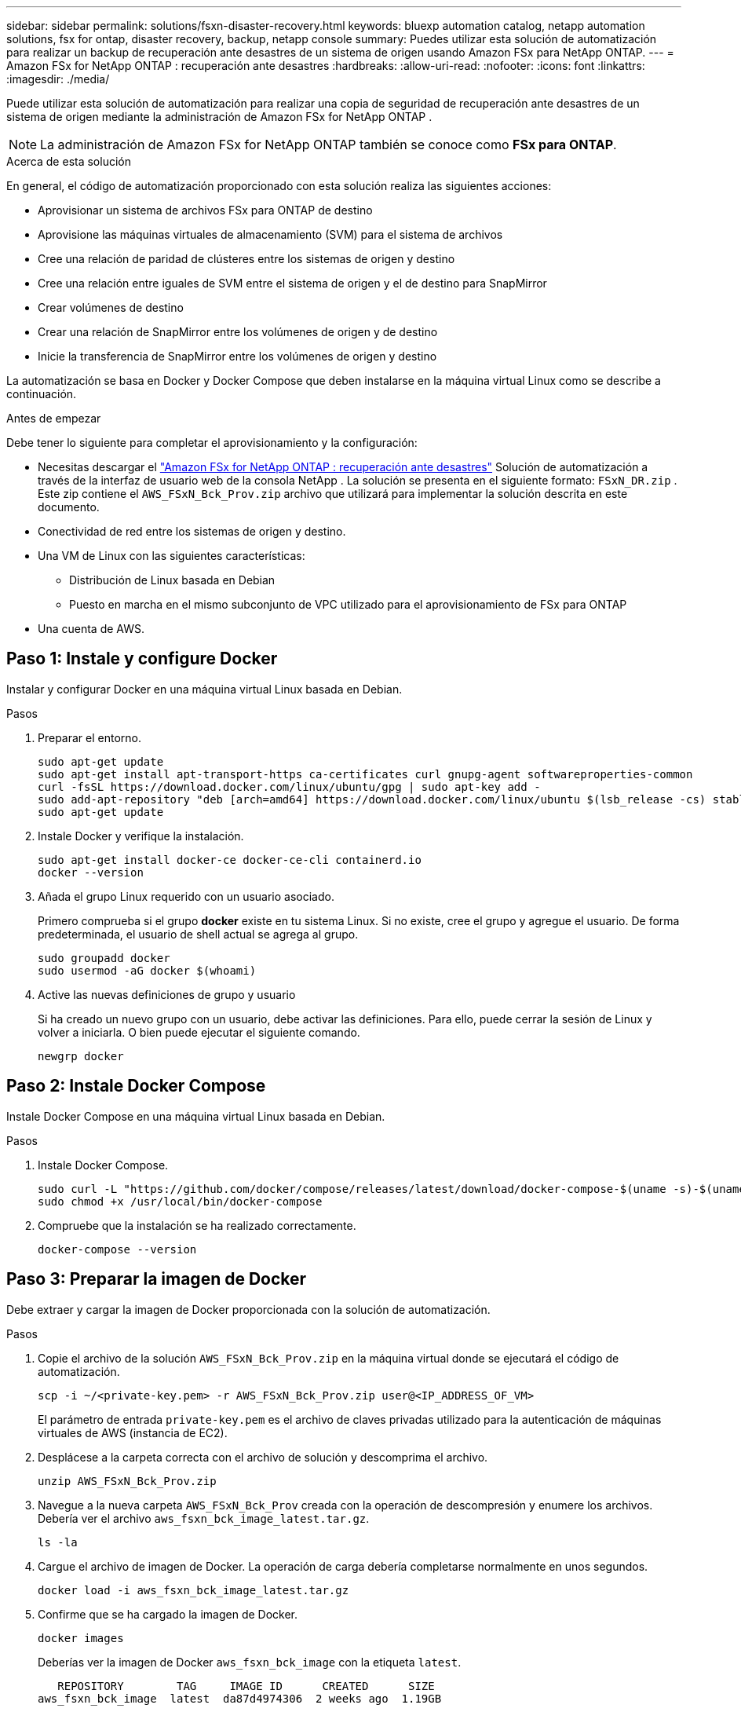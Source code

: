 ---
sidebar: sidebar 
permalink: solutions/fsxn-disaster-recovery.html 
keywords: bluexp automation catalog, netapp automation solutions, fsx for ontap, disaster recovery, backup, netapp console 
summary: Puedes utilizar esta solución de automatización para realizar un backup de recuperación ante desastres de un sistema de origen usando Amazon FSx para NetApp ONTAP. 
---
= Amazon FSx for NetApp ONTAP : recuperación ante desastres
:hardbreaks:
:allow-uri-read: 
:nofooter: 
:icons: font
:linkattrs: 
:imagesdir: ./media/


[role="lead"]
Puede utilizar esta solución de automatización para realizar una copia de seguridad de recuperación ante desastres de un sistema de origen mediante la administración de Amazon FSx for NetApp ONTAP .


NOTE: La administración de Amazon FSx for NetApp ONTAP también se conoce como *FSx para ONTAP*.

.Acerca de esta solución
En general, el código de automatización proporcionado con esta solución realiza las siguientes acciones:

* Aprovisionar un sistema de archivos FSx para ONTAP de destino
* Aprovisione las máquinas virtuales de almacenamiento (SVM) para el sistema de archivos
* Cree una relación de paridad de clústeres entre los sistemas de origen y destino
* Cree una relación entre iguales de SVM entre el sistema de origen y el de destino para SnapMirror
* Crear volúmenes de destino
* Crear una relación de SnapMirror entre los volúmenes de origen y de destino
* Inicie la transferencia de SnapMirror entre los volúmenes de origen y destino


La automatización se basa en Docker y Docker Compose que deben instalarse en la máquina virtual Linux como se describe a continuación.

.Antes de empezar
Debe tener lo siguiente para completar el aprovisionamiento y la configuración:

* Necesitas descargar el https://console.netapp.com/automationCatalog["Amazon FSx for NetApp ONTAP : recuperación ante desastres"^] Solución de automatización a través de la interfaz de usuario web de la consola NetApp .  La solución se presenta en el siguiente formato: `FSxN_DR.zip` .  Este zip contiene el `AWS_FSxN_Bck_Prov.zip` archivo que utilizará para implementar la solución descrita en este documento.
* Conectividad de red entre los sistemas de origen y destino.
* Una VM de Linux con las siguientes características:
+
** Distribución de Linux basada en Debian
** Puesto en marcha en el mismo subconjunto de VPC utilizado para el aprovisionamiento de FSx para ONTAP


* Una cuenta de AWS.




== Paso 1: Instale y configure Docker

Instalar y configurar Docker en una máquina virtual Linux basada en Debian.

.Pasos
. Preparar el entorno.
+
[source, cli]
----
sudo apt-get update
sudo apt-get install apt-transport-https ca-certificates curl gnupg-agent softwareproperties-common
curl -fsSL https://download.docker.com/linux/ubuntu/gpg | sudo apt-key add -
sudo add-apt-repository "deb [arch=amd64] https://download.docker.com/linux/ubuntu $(lsb_release -cs) stable"
sudo apt-get update
----
. Instale Docker y verifique la instalación.
+
[source, cli]
----
sudo apt-get install docker-ce docker-ce-cli containerd.io
docker --version
----
. Añada el grupo Linux requerido con un usuario asociado.
+
Primero comprueba si el grupo *docker* existe en tu sistema Linux. Si no existe, cree el grupo y agregue el usuario. De forma predeterminada, el usuario de shell actual se agrega al grupo.

+
[source, cli]
----
sudo groupadd docker
sudo usermod -aG docker $(whoami)
----
. Active las nuevas definiciones de grupo y usuario
+
Si ha creado un nuevo grupo con un usuario, debe activar las definiciones. Para ello, puede cerrar la sesión de Linux y volver a iniciarla. O bien puede ejecutar el siguiente comando.

+
[source, cli]
----
newgrp docker
----




== Paso 2: Instale Docker Compose

Instale Docker Compose en una máquina virtual Linux basada en Debian.

.Pasos
. Instale Docker Compose.
+
[source, cli]
----
sudo curl -L "https://github.com/docker/compose/releases/latest/download/docker-compose-$(uname -s)-$(uname -m)" -o /usr/local/bin/docker-compose
sudo chmod +x /usr/local/bin/docker-compose
----
. Compruebe que la instalación se ha realizado correctamente.
+
[source, cli]
----
docker-compose --version
----




== Paso 3: Preparar la imagen de Docker

Debe extraer y cargar la imagen de Docker proporcionada con la solución de automatización.

.Pasos
. Copie el archivo de la solución `AWS_FSxN_Bck_Prov.zip` en la máquina virtual donde se ejecutará el código de automatización.
+
[source, cli]
----
scp -i ~/<private-key.pem> -r AWS_FSxN_Bck_Prov.zip user@<IP_ADDRESS_OF_VM>
----
+
El parámetro de entrada `private-key.pem` es el archivo de claves privadas utilizado para la autenticación de máquinas virtuales de AWS (instancia de EC2).

. Desplácese a la carpeta correcta con el archivo de solución y descomprima el archivo.
+
[source, cli]
----
unzip AWS_FSxN_Bck_Prov.zip
----
. Navegue a la nueva carpeta `AWS_FSxN_Bck_Prov` creada con la operación de descompresión y enumere los archivos. Debería ver el archivo `aws_fsxn_bck_image_latest.tar.gz`.
+
[source, cli]
----
ls -la
----
. Cargue el archivo de imagen de Docker. La operación de carga debería completarse normalmente en unos segundos.
+
[source, cli]
----
docker load -i aws_fsxn_bck_image_latest.tar.gz
----
. Confirme que se ha cargado la imagen de Docker.
+
[source, cli]
----
docker images
----
+
Deberías ver la imagen de Docker `aws_fsxn_bck_image` con la etiqueta `latest`.

+
[listing]
----
   REPOSITORY        TAG     IMAGE ID      CREATED      SIZE
aws_fsxn_bck_image  latest  da87d4974306  2 weeks ago  1.19GB
----




== Paso 4: Crear un archivo de entorno para las credenciales de AWS

Se debe crear un archivo de variable local para la autenticación mediante la clave secreta y de acceso. A continuación, agregue el archivo al `.env` archivo.

.Pasos
. Cree el `awsauth.env` archivo en la siguiente ubicación:
+
`path/to/env-file/awsauth.env`

. Agregue el siguiente contenido al archivo:
+
[listing]
----
access_key=<>
secret_key=<>
----
+
El formato *debe* ser exactamente como se muestra arriba sin ningún espacio entre `key` y. `value`

. Agregue la ruta de acceso absoluta al `.env` archivo mediante la `AWS_CREDS` variable. Por ejemplo:
+
`AWS_CREDS=path/to/env-file/awsauth.env`





== Paso 5: Cree un volumen externo

Necesita un volumen externo para asegurarse de que los archivos de estado de Terraform y otros archivos importantes son persistentes. Estos archivos deben estar disponibles para que Terraform ejecute el flujo de trabajo y las implementaciones.

.Pasos
. Cree un volumen externo fuera de Docker Compose.
+
Asegúrese de actualizar el nombre del volumen (último parámetro) al valor apropiado antes de ejecutar el comando.

+
[source, cli]
----
docker volume create aws_fsxn_volume
----
. Añada la ruta al volumen externo al `.env` archivo de entorno mediante el comando:
+
`PERSISTENT_VOL=path/to/external/volume:/volume_name`

+
Recuerde mantener el contenido del archivo existente y el formato de dos puntos. Por ejemplo:

+
[source, cli]
----
PERSISTENT_VOL=aws_fsxn_volume:/aws_fsxn_bck
----
+
En su lugar, se puede agregar un recurso compartido de NFS como volumen externo mediante un comando, como el siguiente:

+
`PERSISTENT_VOL=nfs/mnt/document:/aws_fsx_bck`

. Actualice las variables de Terraform.
+
.. Navegue a la carpeta `aws_fsxn_variables`.
.. Confirme que existen los dos archivos siguientes `terraform.tfvars`: Y `variables.tf`.
.. Actualice los valores en `terraform.tfvars` según sea necesario para el entorno.
+
Consulte https://registry.terraform.io/providers/hashicorp/aws/latest/docs/resources/fsx_ontap_file_system["Recurso de Terraform: aws_fsx_ONTAP_file_system"^] para obtener más información.







== Paso 6: Implemente la solución de backup

Puede poner en marcha y aprovisionar la solución de backup de recuperación ante desastres.

.Pasos
. Navegue hasta la raíz de la carpeta (aws_FSxN_Bck_Prov) y ejecute el comando de provisionamiento.
+
[source, cli]
----
docker-compose up -d
----
+
Este comando crea tres contenedores. El primer contenedor pone en marcha FSx para ONTAP. El segundo contenedor crea la relación de iguales de clústeres, la relación entre iguales de SVM y el volumen de destino. El tercer contenedor crea la relación de SnapMirror e inicia la transferencia de SnapMirror.

. Supervisar el proceso de aprovisionamiento.
+
[source, cli]
----
docker-compose logs -f
----
+
Este comando le da la salida en tiempo real, pero se ha configurado para capturar los logs a través del archivo `deployment.log`. Puede cambiar el nombre de estos archivos log editando el `.env` archivo y actualizando las variables `DEPLOYMENT_LOGS`.



